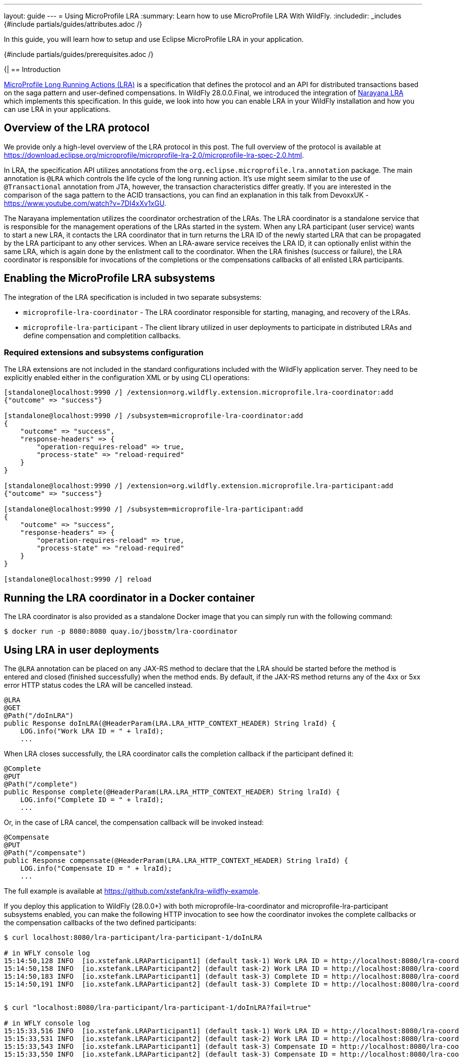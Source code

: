 ---
layout: guide
---
= Using MicroProfile LRA
:summary: Learn how to use MicroProfile LRA With WildFly.
:includedir: _includes
{#include partials/guides/attributes.adoc /}

In this guide, you will learn how to setup and use Eclipse MicroProfile LRA in your application.

{#include partials/guides/prerequisites.adoc /}

{|
== Introduction

https://download.eclipse.org/microprofile/microprofile-lra-2.0/microprofile-lra-spec-2.0.html[MicroProfile Long Running
Actions (LRA)] is a specification that defines the protocol and an API for distributed transactions based on the
saga pattern and user-defined compensations. In WildFly 28.0.0.Final, we introduced the integration of
https://narayana.io/[Narayana LRA] which implements this specification. In this guide, we look into how you can enable
LRA in your WildFly installation and how you can use LRA in your applications.

== Overview of the LRA protocol

We provide only a high-level overview of the LRA protocol in this post. The full overview of the protocol is available
at https://download.eclipse.org/microprofile/microprofile-lra-2.0/microprofile-lra-spec-2.0.html.

In LRA, the specification API utilizes annotations from the `org.eclipse.microprofile.lra.annotation` package. The main
annotation is `@LRA` which controls the life cycle of the long running action. It's use might seem similar to the use of
`@Transactional` annotation from JTA, however, the transaction characteristics differ greatly. If you are interested in
the comparison of the saga pattern to the ACID transactions, you can find an explanation in this talk from DevoxxUK -
https://www.youtube.com/watch?v=7DI4xXv1xGU.

The Narayana implementation utilizes the coordinator orchestration of the LRAs. The LRA coordinator is a standalone
service that is responsible for the management operations of the LRAs started in the system. When any LRA participant
(user service) wants to start a new LRA, it contacts the LRA coordinator that in turn returns the LRA ID of the newly
started LRA that can be propagated by the LRA participant to any other services. When an LRA-aware service receives the
LRA ID, it can optionally enlist within the same LRA, which is again done by the enlistment call to the coordinator. When
the LRA finishes (success or failure), the LRA coordinator is responsible for invocations of the completions or the
compensations callbacks of all enlisted LRA participants.

== Enabling the MicroProfile LRA subsystems

The integration of the LRA specification is included in two separate subsystems:

- `microprofile-lra-coordinator` - The LRA coordinator responsible for starting, managing, and recovery of the LRAs.

- `microprofile-lra-participant` - The client library utilized in user deployments to participate in distributed LRAs and define compensation and completition callbacks.

=== Required extensions and subsystems configuration

The LRA extensions are not included in the standard configurations included with the WildFly application server. They need
to be explicitly enabled either in the configuration XML or by using CLI operations:

[source,bash]
----
[standalone@localhost:9990 /] /extension=org.wildfly.extension.microprofile.lra-coordinator:add
{"outcome" => "success"}

[standalone@localhost:9990 /] /subsystem=microprofile-lra-coordinator:add
{
    "outcome" => "success",
    "response-headers" => {
        "operation-requires-reload" => true,
        "process-state" => "reload-required"
    }
}

[standalone@localhost:9990 /] /extension=org.wildfly.extension.microprofile.lra-participant:add
{"outcome" => "success"}

[standalone@localhost:9990 /] /subsystem=microprofile-lra-participant:add
{
    "outcome" => "success",
    "response-headers" => {
        "operation-requires-reload" => true,
        "process-state" => "reload-required"
    }
}

[standalone@localhost:9990 /] reload
----

== Running the LRA coordinator in a Docker container

The LRA coordinator is also provided as a standalone Docker image that you can simply run with the following command:

[source,bash]
----
$ docker run -p 8080:8080 quay.io/jbosstm/lra-coordinator
----

== Using LRA in user deployments

The `@LRA` annotation can be placed on any JAX-RS method to declare that the LRA should be started before the method is
entered and closed (finished successfully) when the method ends. By default, if the JAX-RS method returns any of the 4xx
or 5xx error HTTP status codes the LRA will be cancelled instead.

[source,java]
----
@LRA
@GET
@Path("/doInLRA")
public Response doInLRA(@HeaderParam(LRA.LRA_HTTP_CONTEXT_HEADER) String lraId) {
    LOG.info("Work LRA ID = " + lraId);
    ...
----

When LRA closes successfully, the LRA coordinator calls the completion callback if the participant defined it:

[source,java]
----
@Complete
@PUT
@Path("/complete")
public Response complete(@HeaderParam(LRA.LRA_HTTP_CONTEXT_HEADER) String lraId) {
    LOG.info("Complete ID = " + lraId);
    ...
----

Or, in the case of LRA cancel, the compensation callback will be invoked instead:

[source,java]
----
@Compensate
@PUT
@Path("/compensate")
public Response compensate(@HeaderParam(LRA.LRA_HTTP_CONTEXT_HEADER) String lraId) {
    LOG.info("Compensate ID = " + lraId);
    ...
----

The full example is available at https://github.com/xstefank/lra-wildfly-example.

If you deploy this application to WildFly (28.0.0+) with both microprofile-lra-coordinator and
microprofile-lra-participant subsystems enabled, you can make the following HTTP invocation to see how the coordinator
invokes the complete callbacks or the compensation callbacks of the two defined participants:

[source,bash]
----
$ curl localhost:8080/lra-participant/lra-participant-1/doInLRA

# in WFLY console log
15:14:50,128 INFO  [io.xstefank.LRAParticipant1] (default task-1) Work LRA ID = http://localhost:8080/lra-coordinator/lra-coordinator/0_ffff0aca8851_-3330598e_646cbc18_14
15:14:50,158 INFO  [io.xstefank.LRAParticipant2] (default task-2) Work LRA ID = http://localhost:8080/lra-coordinator/lra-coordinator/0_ffff0aca8851_-3330598e_646cbc18_14
15:14:50,183 INFO  [io.xstefank.LRAParticipant1] (default task-3) Complete ID = http://localhost:8080/lra-coordinator/lra-coordinator/0_ffff0aca8851_-3330598e_646cbc18_14
15:14:50,191 INFO  [io.xstefank.LRAParticipant2] (default task-3) Complete ID = http://localhost:8080/lra-coordinator/lra-coordinator/0_ffff0aca8851_-3330598e_646cbc18_14


$ curl "localhost:8080/lra-participant/lra-participant-1/doInLRA?fail=true"

# in WFLY console log
15:15:33,516 INFO  [io.xstefank.LRAParticipant1] (default task-1) Work LRA ID = http://localhost:8080/lra-coordinator/lra-coordinator/0_ffff0aca8851_-3330598e_646cbc18_1c
15:15:33,531 INFO  [io.xstefank.LRAParticipant2] (default task-2) Work LRA ID = http://localhost:8080/lra-coordinator/lra-coordinator/0_ffff0aca8851_-3330598e_646cbc18_1c
15:15:33,543 INFO  [io.xstefank.LRAParticipant1] (default task-3) Compensate ID = http://localhost:8080/lra-coordinator/lra-coordinator/0_ffff0aca8851_-3330598e_646cbc18_1c
15:15:33,550 INFO  [io.xstefank.LRAParticipant2] (default task-3) Compensate ID = http://localhost:8080/lra-coordinator/lra-coordinator/0_ffff0aca8851_-3330598e_646cbc18_1c
----

You can also always check the currently active LRAs with a direct call to the coordinator API:

[source,bash]
----
$ curl localhost:8080/lra-coordinator/lra-coordinator
[]%
----

== What's next?

In this guide, we showed you how to configure and use the MicroProfile LRA specification in your WildFly applications.
LRA provides a very broad feature set which we can't cover here. If you are interested in learning more, you can find
the full specification at https://download.eclipse.org/microprofile/microprofile-lra-2.0/microprofile-lra-spec-2.0.html.
|}
